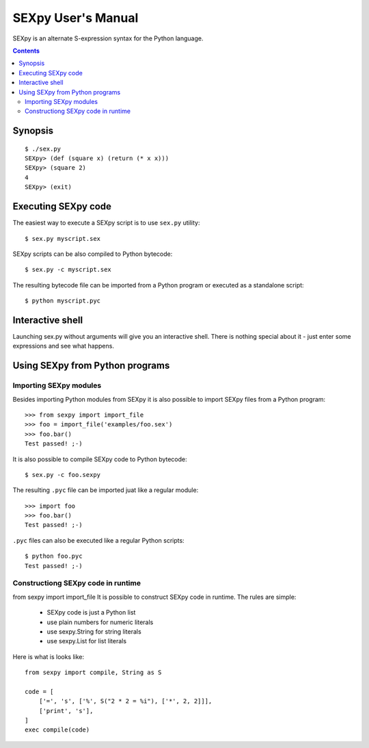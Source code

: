 ===================
SEXpy User's Manual
===================

SEXpy is an alternate S-expression syntax for the Python language.

.. contents::


Synopsis
========

.. parsed-literal::

    $ ./sex.py
    SEXpy> (def (square x) (return (* x x)))
    SEXpy> (square 2)
    4
    SEXpy> (exit)


Executing SEXpy code
====================

The easiest way to execute a SEXpy script is to use ``sex.py`` utility::

    $ sex.py myscript.sex

SEXpy scripts can be also compiled to Python bytecode::

    $ sex.py -c myscript.sex
 
The resulting bytecode file can be imported from a Python program or executed
as a standalone script::

    $ python myscript.pyc


Interactive shell
=======================

Launching sex.py without arguments will give you an interactive shell. There is
nothing special about it - just enter some expressions and see what happens.


Using SEXpy from Python programs
================================

Importing SEXpy modules
-----------------------

Besides importing Python modules from SEXpy it is also possible to import SEXpy
files from a Python program::

    >>> from sexpy import import_file
    >>> foo = import_file('examples/foo.sex')
    >>> foo.bar()
    Test passed! ;-)

It is also possible to compile SEXpy code to Python bytecode::

    $ sex.py -c foo.sexpy

The resulting ``.pyc`` file can be imported juat like a regular module::

    >>> import foo
    >>> foo.bar()
    Test passed! ;-)

``.pyc`` files can also be executed like a regular Python scripts::

    $ python foo.pyc
    Test passed! ;-)

Constructiong SEXpy code in runtime
-----------------------------------
from sexpy import import_file
It is possible to construct SEXpy code in runtime. The rules are simple:

    - SEXpy code is just a Python list
    - use plain numbers for numeric literals
    - use sexpy.String for string literals
    - use sexpy.List for list literals

Here is what is looks like::

    from sexpy import compile, String as S
    
    code = [
        ['=', 's', ['%', S("2 * 2 = %i"), ['*', 2, 2]]],
        ['print', 's'],
    ]
    exec compile(code)
